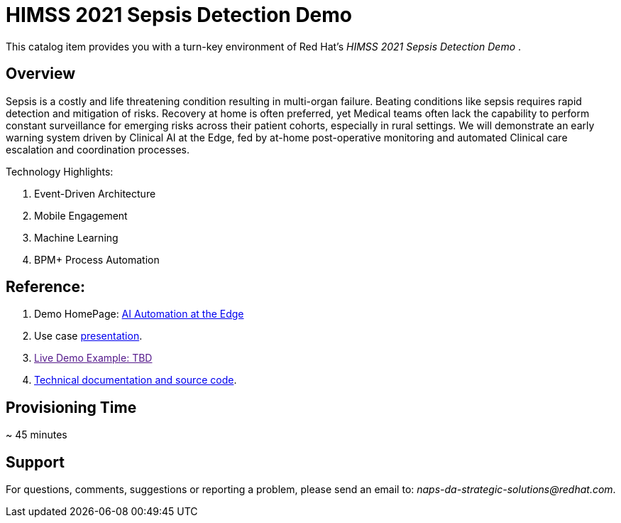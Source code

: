 = HIMSS 2021 Sepsis Detection Demo

This catalog item provides you with a turn-key environment of Red Hat’s _HIMSS 2021 Sepsis Detection Demo_ .

== Overview

Sepsis is a costly and life threatening condition resulting in multi-organ failure. Beating conditions like sepsis requires rapid detection and mitigation of risks. Recovery at home is often preferred, yet Medical teams often lack the capability to perform constant surveillance for emerging risks across their patient cohorts, especially in rural settings. We will demonstrate an early warning system driven by Clinical AI at the Edge, fed by at-home post-operative monitoring and automated Clinical care escalation and coordination processes.
 
Technology Highlights:

. Event-Driven Architecture
. Mobile Engagement 
. Machine Learning
. BPM+ Process Automation

== Reference: 

. Demo HomePage:  link:https://source.redhat.com/groups/public/ai_automation_at_the_edge[AI Automation at the Edge]

. Use case link:https://docs.google.com/presentation/d/1pyKctkvtpjuav52P-qg6SBKDmbaCP_GO/edit#slide=id.p1[presentation].

. link:[Live Demo Example: TBD]

. link:https://github.com/redhat-naps-da/himss_interoperability_showcase_2021/blob/master/README.adoc[Technical documentation and source code]. 


== Provisioning Time

~ 45 minutes

== Support

For questions, comments, suggestions or reporting a problem, please send an email to:  _naps-da-strategic-solutions@redhat.com_.

